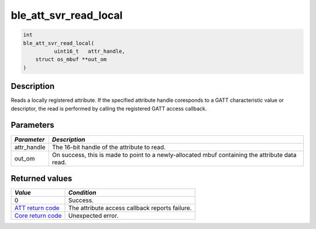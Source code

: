 ble\_att\_svr\_read\_local
--------------------------

.. code:: c

    int
    ble_att_svr_read_local(
              uint16_t   attr_handle,
        struct os_mbuf **out_om
    )

Description
~~~~~~~~~~~

Reads a locally registered attribute. If the specified attribute handle
coresponds to a GATT characteristic value or descriptor, the read is
performed by calling the registered GATT access callback.

Parameters
~~~~~~~~~~

+----------------+------------------+
| *Parameter*    | *Description*    |
+================+==================+
| attr\_handle   | The 16-bit       |
|                | handle of the    |
|                | attribute to     |
|                | read.            |
+----------------+------------------+
| out\_om        | On success, this |
|                | is made to point |
|                | to a             |
|                | newly-allocated  |
|                | mbuf containing  |
|                | the attribute    |
|                | data read.       |
+----------------+------------------+

Returned values
~~~~~~~~~~~~~~~

+-----------------------------------------------------------------------+--------------------------------------------------+
| *Value*                                                               | *Condition*                                      |
+=======================================================================+==================================================+
| 0                                                                     | Success.                                         |
+-----------------------------------------------------------------------+--------------------------------------------------+
| `ATT return code <../../ble_hs_return_codes/#return-codes-att>`__     | The attribute access callback reports failure.   |
+-----------------------------------------------------------------------+--------------------------------------------------+
| `Core return code <../../ble_hs_return_codes/#return-codes-core>`__   | Unexpected error.                                |
+-----------------------------------------------------------------------+--------------------------------------------------+
